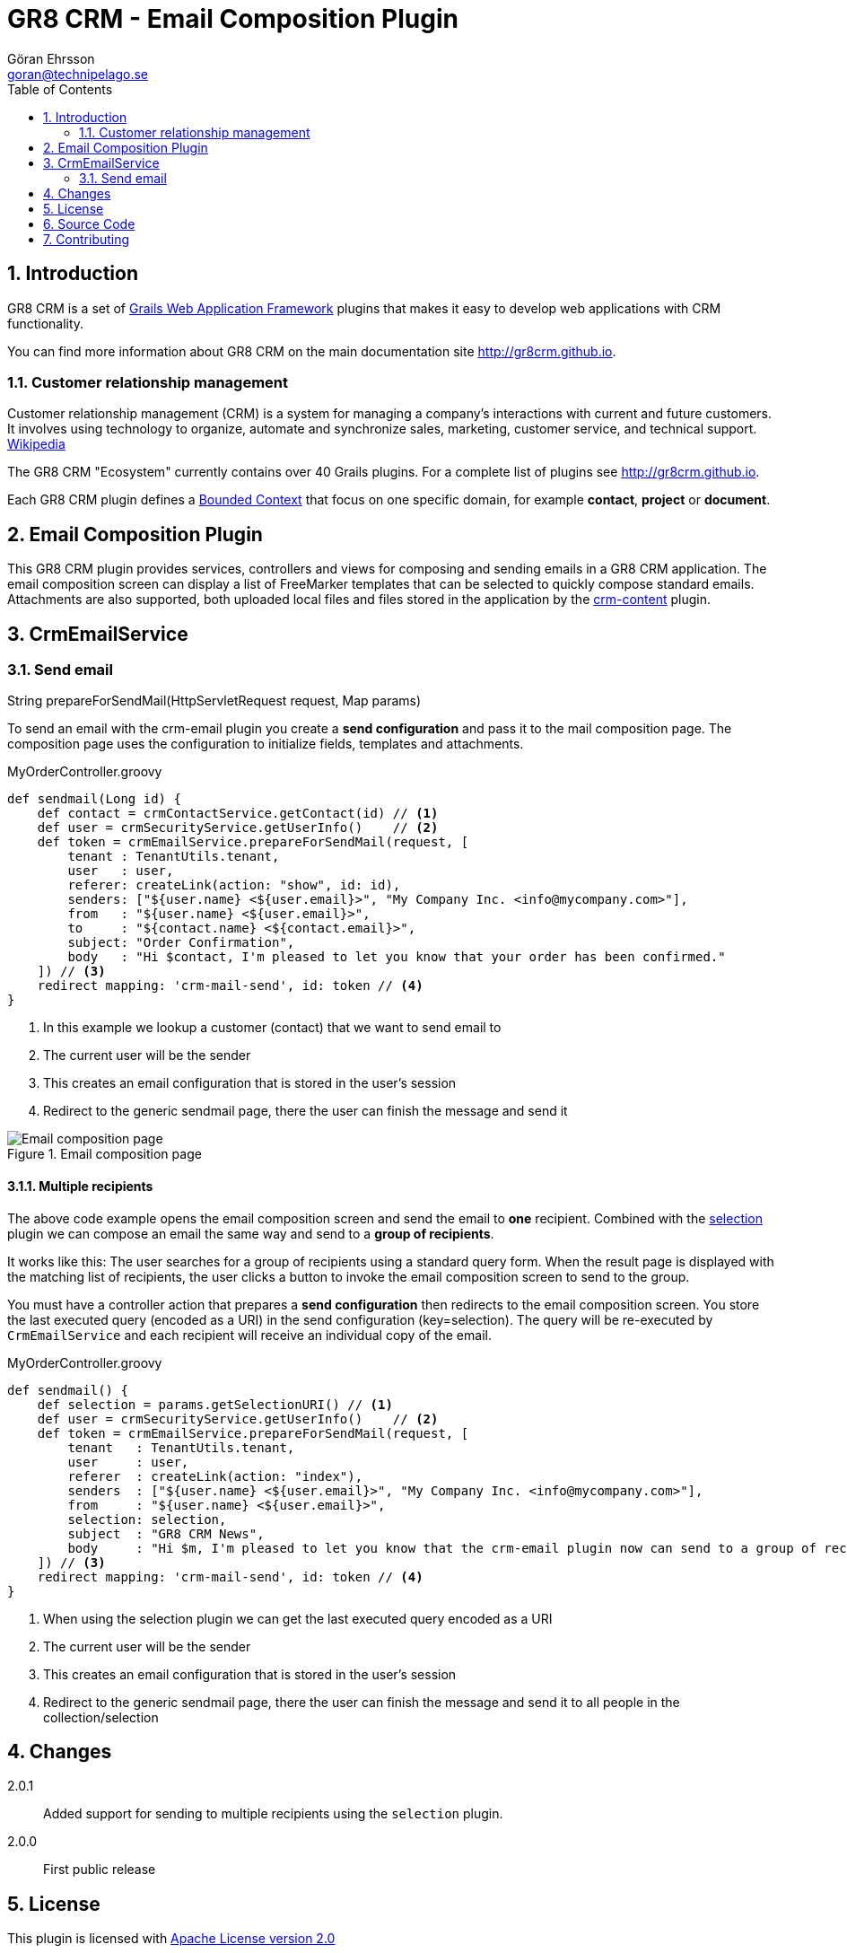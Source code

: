 = GR8 CRM - Email Composition Plugin
Göran Ehrsson <goran@technipelago.se>
:toc:
:numbered:
:icons: font
:imagesdir: ./images
:source-highlighter: prettify
:homepage: http://gr8crm.github.io
:gr8crm: GR8 CRM
:gr8source: https://github.com/technipelago/grails-crm-email
:license: This plugin is licensed with http://www.apache.org/licenses/LICENSE-2.0.html[Apache License version 2.0]

== Introduction

{gr8crm} is a set of http://www.grails.org/[Grails Web Application Framework]
plugins that makes it easy to develop web applications with CRM functionality.

You can find more information about {gr8crm} on the main documentation site {homepage}.

=== Customer relationship management
Customer relationship management (CRM) is a system for managing a company’s interactions with current and future customers.
It involves using technology to organize, automate and synchronize sales, marketing, customer service, and technical support.
http://en.wikipedia.org/wiki/Customer_relationship_management[Wikipedia]

The {gr8crm} "Ecosystem" currently contains over 40 Grails plugins. For a complete list of plugins see {homepage}.

Each {gr8crm} plugin defines a http://martinfowler.com/bliki/BoundedContext.html[Bounded Context]
that focus on one specific domain, for example *contact*, *project* or *document*.

== Email Composition Plugin

This {gr8crm} plugin provides services, controllers and views for composing and sending emails in a {gr8crm} application.
The email composition screen can display a list of FreeMarker templates that can be selected to quickly compose standard emails.
Attachments are also supported, both uploaded local files and files stored in the application by the link:../crm-content/index.html[crm-content] plugin.

== CrmEmailService

=== Send email

+String prepareForSendMail(HttpServletRequest request, Map params)+

To send an email with the +crm-email+ plugin you create a *send configuration* and pass it to the mail composition page.
The composition page uses the configuration to initialize fields, templates and attachments.

[source,groovy]
.MyOrderController.groovy
----
def sendmail(Long id) {
    def contact = crmContactService.getContact(id) // <1>
    def user = crmSecurityService.getUserInfo()    // <2>
    def token = crmEmailService.prepareForSendMail(request, [
        tenant : TenantUtils.tenant,
        user   : user,
        referer: createLink(action: "show", id: id),
        senders: ["${user.name} <${user.email}>", "My Company Inc. <info@mycompany.com>"],
        from   : "${user.name} <${user.email}>",
        to     : "${contact.name} <${contact.email}>",
        subject: "Order Confirmation",
        body   : "Hi $contact, I'm pleased to let you know that your order has been confirmed."
    ]) // <3>
    redirect mapping: 'crm-mail-send', id: token // <4>
}
----
<1> In this example we lookup a customer (contact) that we want to send email to
<2> The current user will be the sender
<3> This creates an email configuration that is stored in the user's session
<4> Redirect to the generic sendmail page, there the user can finish the message and send it

.Email composition page
image::email-compose.png[Email composition page, role="thumb"]

==== Multiple recipients

The above code example opens the email composition screen and send the email to *one* recipient.
Combined with the http://grails.org/plugin/selection[selection] plugin we can compose an email the same way
and send to a *group of recipients*.

It works like this: The user searches for a group of recipients using a standard query form. When the result page is displayed
with the matching list of recipients, the user clicks a button to invoke the email composition screen to send to the group.

You must have a controller action that prepares a *send configuration* then redirects to the email composition screen.
You store the last executed query (encoded as a URI) in the send configuration (key=selection).
The query will be re-executed by `CrmEmailService` and each recipient will receive an individual copy of the email.

[source,groovy]
.MyOrderController.groovy
----
def sendmail() {
    def selection = params.getSelectionURI() // <1>
    def user = crmSecurityService.getUserInfo()    // <2>
    def token = crmEmailService.prepareForSendMail(request, [
        tenant   : TenantUtils.tenant,
        user     : user,
        referer  : createLink(action: "index"),
        senders  : ["${user.name} <${user.email}>", "My Company Inc. <info@mycompany.com>"],
        from     : "${user.name} <${user.email}>",
        selection: selection,
        subject  : "GR8 CRM News",
        body     : "Hi $m, I'm pleased to let you know that the crm-email plugin now can send to a group of recipients."
    ]) // <3>
    redirect mapping: 'crm-mail-send', id: token // <4>
}
----
<1> When using the selection plugin we can get the last executed query encoded as a URI
<2> The current user will be the sender
<3> This creates an email configuration that is stored in the user's session
<4> Redirect to the generic sendmail page, there the user can finish the message and send it to all people in the collection/selection

== Changes

2.0.1:: Added support for sending to multiple recipients using the `selection` plugin.
2.0.0:: First public release

== License

{license}

== Source Code

The source code for this plugin is available at {gr8source}

== Contributing

Please report {gr8source}/issues[issues or suggestions].

Want to improve the plugin: Fork the {gr8source}[repository] and send a pull request.
